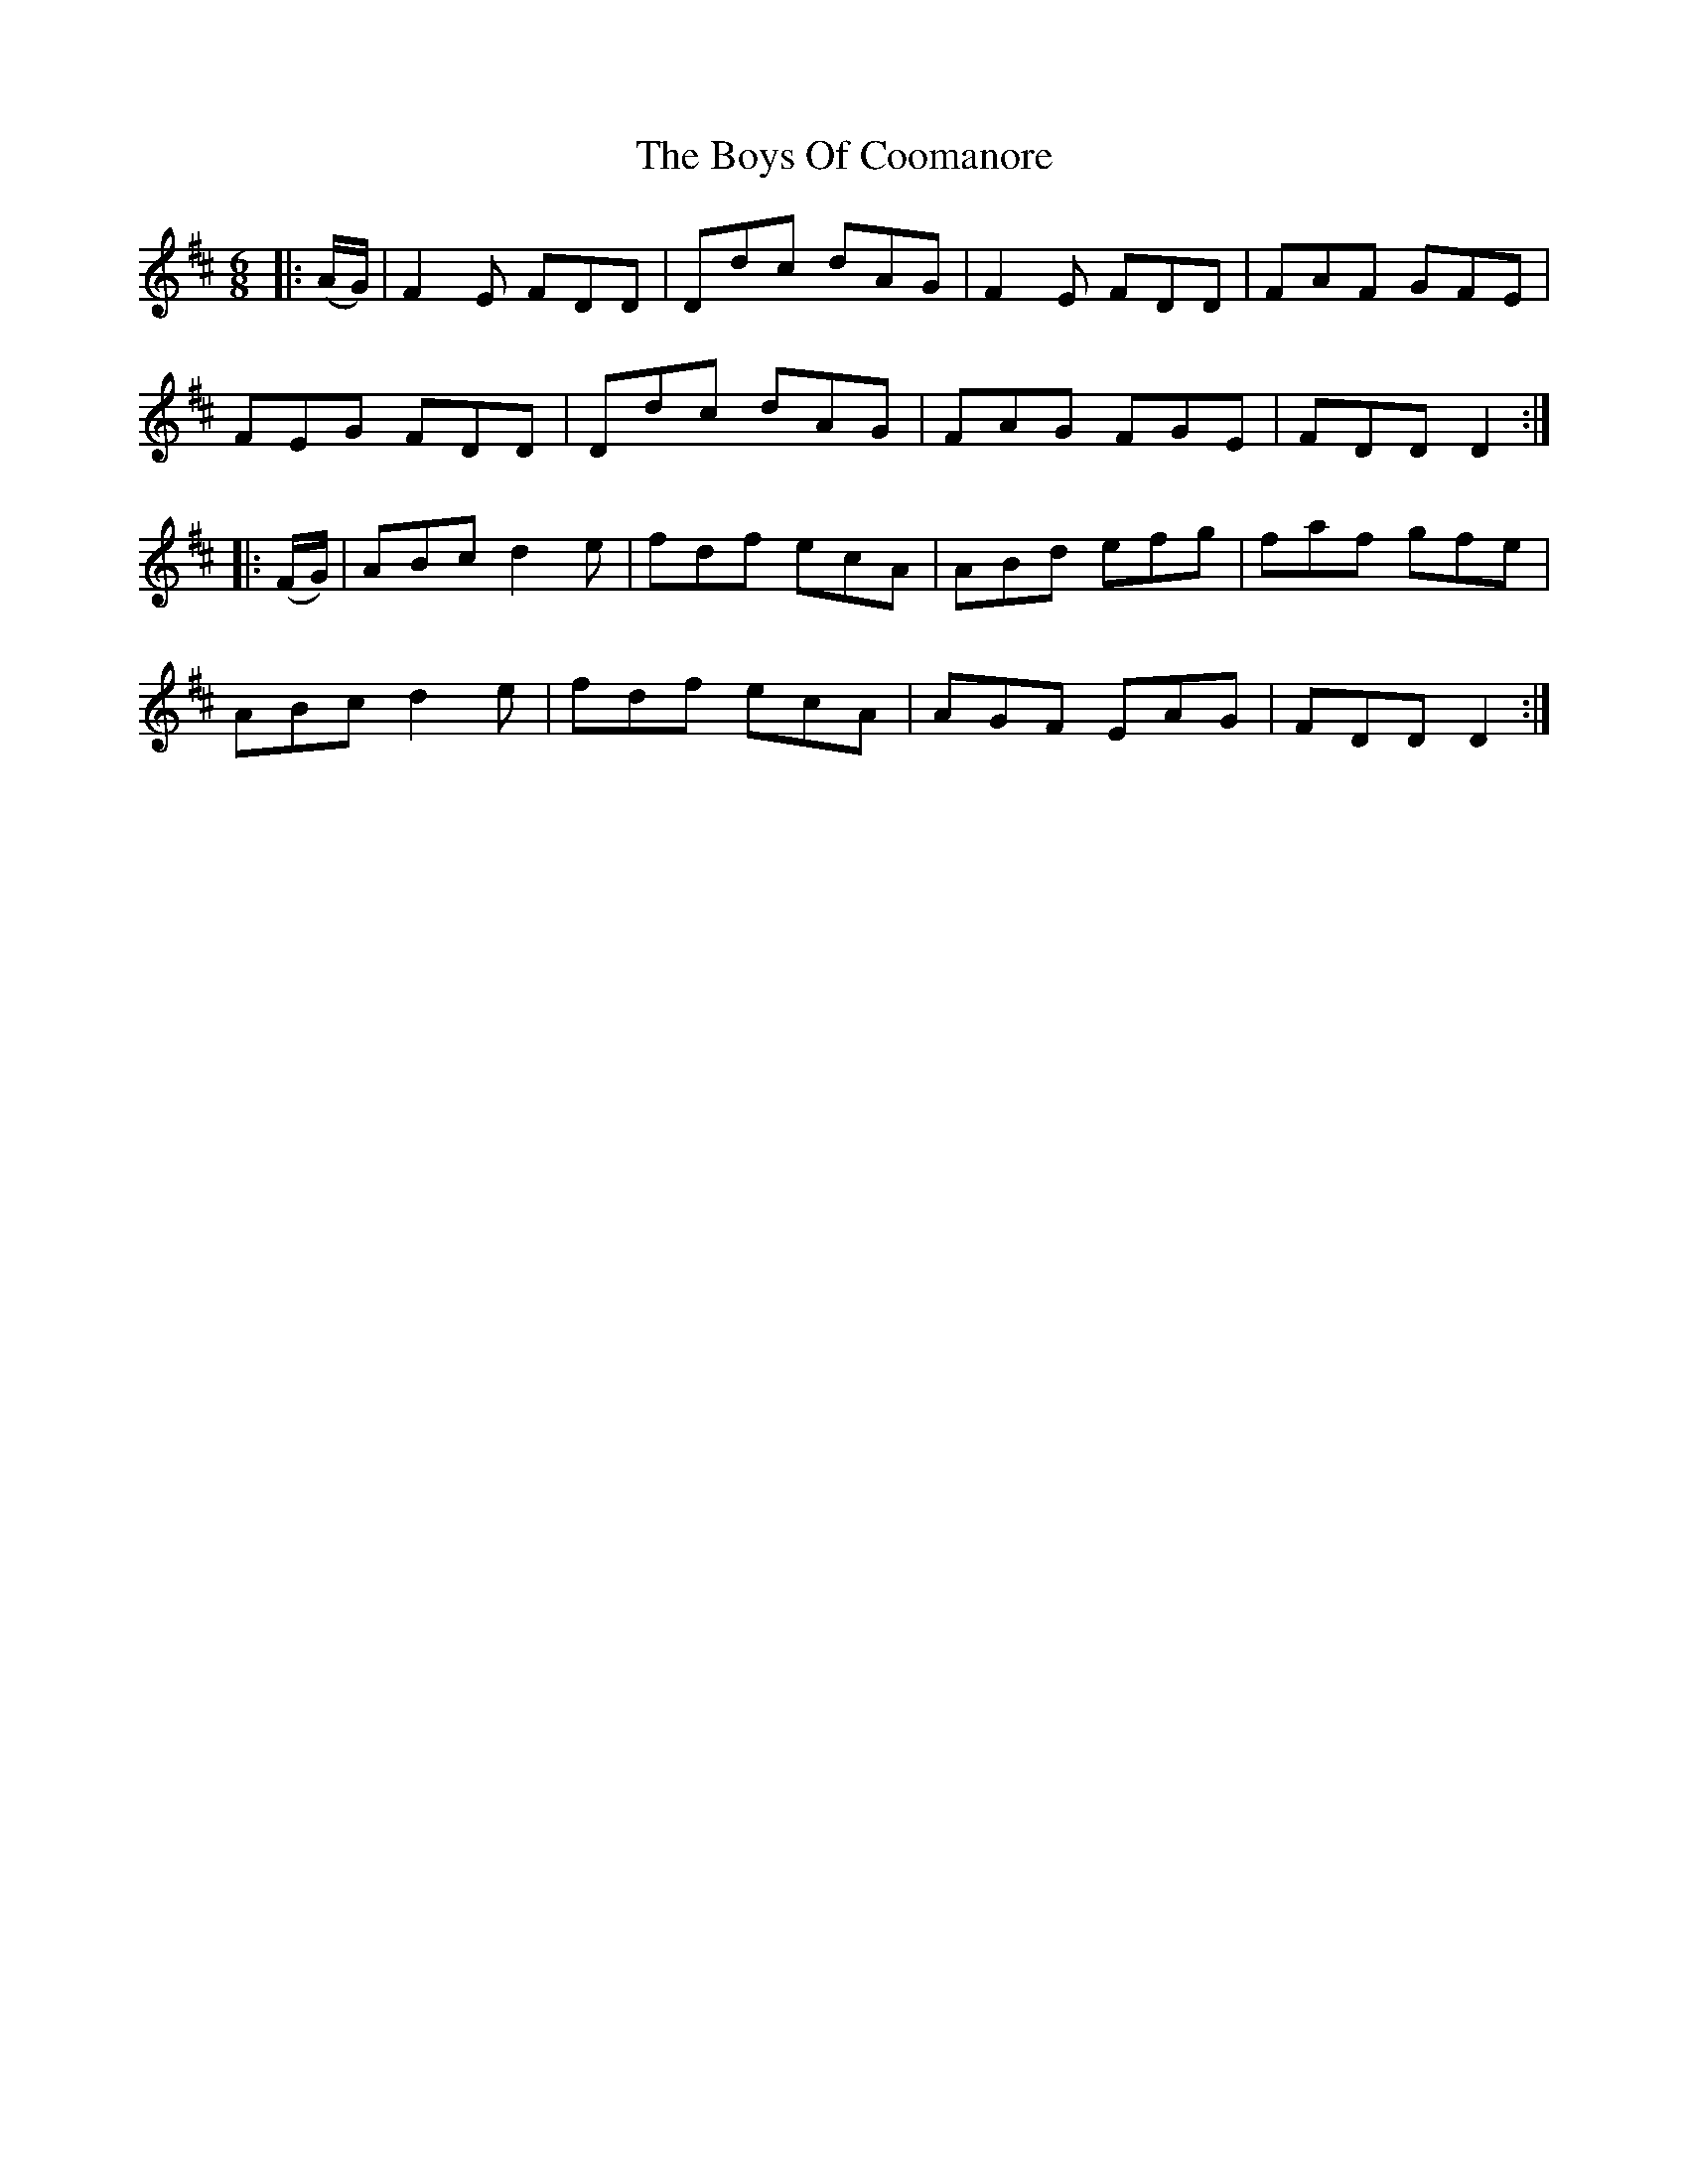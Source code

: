 X: 4760
T: Boys Of Coomanore, The
R: jig
M: 6/8
K: Dmajor
|:(A/G/)|F2E FDD|Ddc dAG|F2E FDD|FAF GFE|
FEG FDD|Ddc dAG|FAG FGE|FDD D2:|
|:(F/G/)|ABc d2e|fdf ecA|ABd efg|faf gfe|
ABc d2e|fdf ecA|AGF EAG|FDD D2:|

